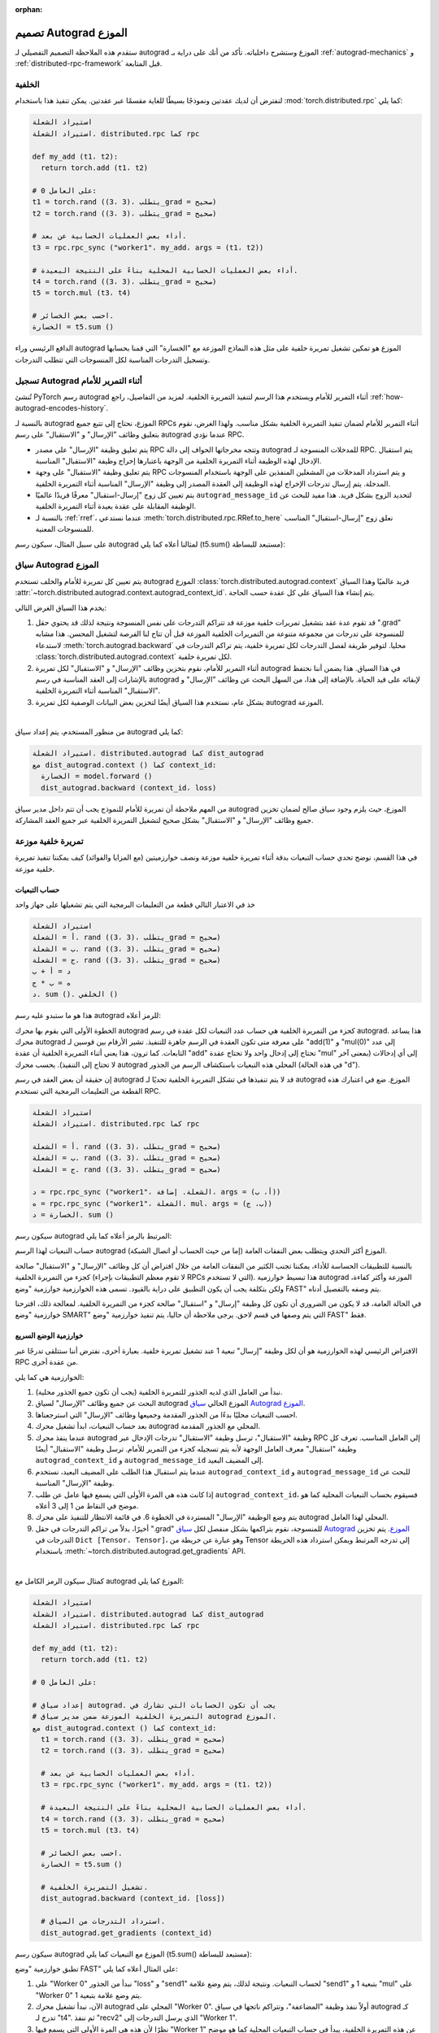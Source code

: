 :orphan:

.. _distributed-autograd-design:

تصميم Autograd الموزع
==============================

ستقدم هذه الملاحظة التصميم التفصيلي لـ autograd الموزع وستشرح داخلياته. تأكد من أنك على دراية بـ :ref:`autograd-mechanics` و :ref:`distributed-rpc-framework` قبل المتابعة.

الخلفية
^^^^^^^^

لنفترض أن لديك عقدتين ونموذجًا بسيطًا للغاية مقسمًا عبر عقدتين. يمكن تنفيذ هذا باستخدام :mod:`torch.distributed.rpc` كما يلي:

.. code::

   استيراد الشعلة
   استيراد الشعلة. distributed.rpc كما rpc

   def my_add (t1، t2):
     return torch.add (t1، t2)

   # على العامل 0:
   t1 = torch.rand ((3، 3)، يتطلب_grad = صحيح)
   t2 = torch.rand ((3، 3)، يتطلب_grad = صحيح)

   # أداء بعض العمليات الحسابية عن بعد.
   t3 = rpc.rpc_sync ("worker1"، my_add، args = (t1، t2))

   # أداء بعض العمليات الحسابية المحلية بناءً على النتيجة البعيدة.
   t4 = torch.rand ((3، 3)، يتطلب_grad = صحيح)
   t5 = torch.mul (t3، t4)

   # احسب بعض الخسائر.
   الخسارة = t5.sum ()

الدافع الرئيسي وراء autograd الموزع هو تمكين تشغيل تمريرة خلفية
على مثل هذه النماذج الموزعة مع "الخسارة" التي قمنا بحسابها وتسجيل التدرجات المناسبة
لكل المنسوجات التي تتطلب التدرجات.

.. attaching_send_recv_functions:

تسجيل Autograd أثناء التمرير للأمام
^^^^^^^^^^^^^^^^^^^^^^^^^^^^^^

تُنشئ PyTorch رسم autograd أثناء التمرير للأمام ويستخدم هذا الرسم
لتنفيذ التمريرة الخلفية. لمزيد من التفاصيل، راجع :ref:`how-autograd-encodes-history`.

بالنسبة لـ autograd الموزع، نحتاج إلى تتبع جميع RPCs أثناء التمرير للأمام
لضمان تنفيذ التمريرة الخلفية بشكل مناسب. ولهذا الغرض، نقوم بتعليق
وظائف "الإرسال" و "الاستقبال" على رسم autograd عندما نؤدي
RPC.

- يتم تعليق وظيفة "الإرسال" على مصدر RPC وتتجه مخرجاتها
  الحواف إلى دالة autograd للمدخلات المنسوجة لـ RPC.
  يتم استقبال الإدخال لهذه الوظيفة أثناء التمريرة الخلفية من
  الوجهة باعتبارها إخراج وظيفة "الاستقبال" المناسبة.
- يتم تعليق وظيفة "الاستقبال" على وجهة RPC و
  يتم استرداد المدخلات من المشغلين المنفذين على الوجهة باستخدام
  المنسوجات المدخلة. يتم إرسال تدرجات الإخراج لهذه الوظيفة إلى
  العقدة المصدر إلى وظيفة "الإرسال" المناسبة أثناء التمريرة الخلفية.
- يتم تعيين كل زوج "إرسال-استقبال" معرفًا فريدًا عالميًا
  ``autograd_message_id`` لتحديد الزوج بشكل فريد. هذا مفيد
  للبحث عن الوظيفة المقابلة على عقدة بعيدة أثناء التمريرة الخلفية.
- بالنسبة لـ :ref:`rref`، عندما نستدعي :meth:`torch.distributed.rpc.RRef.to_here`
  نعلق زوج "إرسال-استقبال" المناسب للمنسوجات المعنية.

على سبيل المثال، سيكون رسم autograd لمثالنا أعلاه كما يلي
(t5.sum() مستبعد للبساطة):

.. image:: ../_static/img/distributed_autograd/send_recv_functions.png

.. autograd_context:

سياق Autograd الموزع
^^^^^^^^^^^^^^^^^^^^^^^

يتم تعيين كل تمريرة للأمام والخلف تستخدم autograd الموزع
:class:`torch.distributed.autograd.context` فريد عالميًا وهذا السياق
:attr:`~torch.distributed.autograd.context.autograd_context_id`. يتم إنشاء هذا السياق على كل عقدة
حسب الحاجة.

يخدم هذا السياق الغرض التالي:

1. قد تقوم عدة عقد بتشغيل تمريرات خلفية موزعة
   قد تتراكم التدرجات على نفس المنسوجة ونتيجة لذلك
   قد يحتوي حقل ".grad" للمنسوجة على تدرجات من مجموعة متنوعة
   من التمريرات الخلفية الموزعة قبل أن تتاح لنا الفرصة
   لتشغيل المحسن. هذا مشابه لاستدعاء :meth:`torch.autograd.backward`
   محليا. لتوفير طريقة لفصل التدرجات لكل تمريرة خلفية،
   يتم تراكم التدرجات في :class:`torch.distributed.autograd.context`
   لكل تمريرة خلفية.
2. أثناء التمرير للأمام، نقوم بتخزين وظائف "الإرسال" و "الاستقبال" لكل
   تمريرة autograd في هذا السياق. هذا يضمن أننا نحتفظ بالإشارات إلى
   العقد المناسبة في رسم autograd لإبقائه على قيد الحياة. بالإضافة إلى
   هذا، من السهل البحث عن وظائف "الإرسال" و "الاستقبال" المناسبة أثناء التمريرة الخلفية.
3. بشكل عام، نستخدم هذا السياق أيضًا لتخزين بعض البيانات الوصفية لكل
   تمريرة autograd الموزعة.

|

من منظور المستخدم، يتم إعداد سياق autograd كما يلي:

.. code::

   استيراد الشعلة. distributed.autograd كما dist_autograd
   مع dist_autograd.context () كما context_id:
     الخسارة = model.forward ()
     dist_autograd.backward (context_id، loss)

من المهم ملاحظة أن تمريرة للأمام للنموذج يجب أن تتم داخل
مدير سياق autograd الموزع، حيث يلزم وجود سياق صالح
لضمان تخزين جميع وظائف "الإرسال" و "الاستقبال" بشكل صحيح
لتشغيل التمريرة الخلفية عبر جميع العقد المشاركة.

تمريرة خلفية موزعة
^^^^^^^^^^^^^^^

في هذا القسم، نوضح تحدي حساب التبعيات بدقة أثناء
تمريرة خلفية موزعة ونصف خوارزميتين (مع المزايا والفوائد)
كيف يمكننا تنفيذ تمريرة خلفية موزعة.

حساب التبعيات
-----------

خذ في الاعتبار التالي قطعة من التعليمات البرمجية التي يتم تشغيلها على جهاز واحد

.. code::

   استيراد الشعلة
   أ = الشعلة. rand ((3، 3)، يتطلب_grad = صحيح)
   ب = الشعلة. rand ((3، 3)، يتطلب_grad = صحيح)
   ج = الشعلة. rand ((3، 3)، يتطلب_grad = صحيح)
   د = أ + ب
   ه = ب * ج
   د. sum (). الخلفي ()

هذا هو ما ستبدو عليه رسم autograd للرمز أعلاه:

.. image:: ../_static/img/distributed_autograd/local_dependencies.png
  :scale: 80%

الخطوة الأولى التي يقوم بها محرك autograd كجزء من التمريرة الخلفية هي
حساب عدد التبعيات لكل عقدة في رسم autograd. هذا
يساعد محرك autograd على معرفة متى تكون العقدة في الرسم جاهزة للتنفيذ.
تشير الأرقام بين قوسين لـ "add(1)" و "mul(0)" إلى عدد
التابعات. كما ترون، هذا يعني أثناء التمريرة الخلفية أن عقدة "add"
تحتاج إلى إدخال واحد ولا تحتاج عقدة "mul" إلى أي إدخالات (بمعنى آخر
لا تحتاج إلى التنفيذ). يحسب محرك autograd المحلي هذه التبعيات
باستكشاف الرسم من الجذور (في هذه الحالة "d").

إن حقيقة أن بعض العقد في رسم autograd قد لا يتم تنفيذها في
تشكل التمريرة الخلفية تحديًا لـ autograd الموزع. ضع في اعتبارك هذه القطعة
من التعليمات البرمجية التي تستخدم RPC.

.. code::

   استيراد الشعلة
   استيراد الشعلة. distributed.rpc كما rpc

   أ = الشعلة. rand ((3، 3)، يتطلب_grad = صحيح)
   ب = الشعلة. rand ((3، 3)، يتطلب_grad = صحيح)
   ج = الشعلة. rand ((3، 3)، يتطلب_grad = صحيح)

   د = rpc.rpc_sync ("worker1"، الشعلة. إضافة، args = (أ، ب))
   ه = rpc.rpc_sync ("worker1"، الشعلة. mul، args = (ب، ج))
   الخسارة = د. sum ()

سيكون رسم autograd المرتبط بالرمز أعلاه كما يلي:

.. image:: ../_static/img/distributed_autograd/distributed_dependencies.png

حساب التبعيات لهذا الرسم autograd الموزع أكثر
التحدي ويتطلب بعض النفقات العامة (إما من حيث الحساب أو
اتصال الشبكة).

بالنسبة للتطبيقات الحساسة للأداء، يمكننا تجنب الكثير من النفقات العامة
من خلال افتراض أن كل وظائف "الإرسال" و "الاستقبال" صالحة
كجزء من التمريرة الخلفية (لا تقوم معظم التطبيقات بإجراء RPCs التي لا تستخدم). هذا
تبسيط خوارزمية autograd الموزعة وأكثر كفاءة، ولكن بتكلفة
يجب أن يكون التطبيق على دراية بالقيود. تسمى هذه الخوارزمية خوارزمية "وضع FAST"
يتم وصفه بالتفصيل أدناه.

في الحالة العامة، قد لا يكون من الضروري أن تكون كل وظيفة "إرسال" و "استقبال"
صالحة كجزء من التمريرة الخلفية. لمعالجة ذلك، اقترحنا
خوارزمية "وضع SMART" التي يتم وصفها في قسم لاحق. يرجى ملاحظة أن
حاليا، يتم تنفيذ خوارزمية "وضع FAST" فقط.

.. _fast-mode-algorithm:

خوارزمية الوضع السريع
-------------------

الافتراض الرئيسي لهذه الخوارزمية هو أن لكل وظيفة "إرسال"
تبعية 1 عند تشغيل تمريرة خلفية. بعبارة أخرى، نفترض أننا
ستتلقى تدرجًا عبر RPC من عقدة أخرى.

الخوارزمية هي كما يلي:

1. نبدأ من العامل الذي لديه الجذور للتمريرة الخلفية
   (يجب أن تكون جميع الجذور محلية).
2. البحث عن جميع وظائف "الإرسال" لسياق autograd الموزع الحالي
   `سياق Autograd الموزع`_.
3. احسب التبعيات محليًا بدءًا من الجذور المقدمة وجميعها
   وظائف "الإرسال" التي استرجعناها.
4. بعد حساب التبعيات، ابدأ تشغيل محرك autograd المحلي مع
   الجذور المقدمة.
5. عندما ينفذ محرك autograd وظيفة "الاستقبال"، ترسل وظيفة "الاستقبال"
   تدرجات الإدخال عبر RPC إلى العامل المناسب.
   تعرف كل وظيفة "استقبال" معرف العامل الوجهة لأنه يتم تسجيله
   كجزء من التمرير للأمام. ترسل وظيفة "الاستقبال" أيضًا
   ``autograd_context_id`` و ``autograd_message_id`` إلى المضيف البعيد.
6. عندما يتم استقبال هذا الطلب على المضيف البعيد، نستخدم
   ``autograd_context_id`` و ``autograd_message_id`` للبحث عن
   وظيفة "الإرسال" المناسبة.
7. إذا كانت هذه هي المرة الأولى التي يسمع فيها عامل عن طلب
   ``autograd_context_id``، فسيقوم بحساب التبعيات المحلية كما هو موضح
   في النقاط من 1 إلى 3 أعلاه.
8. يتم وضع الوظيفة "الإرسال" المستردة في الخطوة 6. في قائمة الانتظار للتنفيذ على
   محرك autograd المحلي لهذا العامل.
9. أخيرًا، بدلاً من تراكم التدرجات في حقل ".grad" للمنسوجة، نقوم بتراكمها بشكل منفصل
   لكل `سياق Autograd الموزع`_. يتم تخزين التدرجات في
   ``Dict [Tensor، Tensor]``، وهو عبارة عن خريطة من Tensor إلى
   تدرجه المرتبط ويمكن استرداد هذه الخريطة باستخدام
   :meth:`~torch.distributed.autograd.get_gradients` API.

|

كمثال سيكون الرمز الكامل مع autograd الموزع كما يلي:

.. code::

   استيراد الشعلة
   استيراد الشعلة. distributed.autograd كما dist_autograd
   استيراد الشعلة. distributed.rpc كما rpc

   def my_add (t1، t2):
     return torch.add (t1، t2)

   # على العامل 0:

   # إعداد سياق autograd. يجب أن تكون الحسابات التي تشارك في
   # التمريرة الخلفية الموزعة ضمن مدير سياق autograd الموزع.
   مع dist_autograd.context () كما context_id:
     t1 = torch.rand ((3، 3)، يتطلب_grad = صحيح)
     t2 = torch.rand ((3، 3)، يتطلب_grad = صحيح)

     # أداء بعض العمليات الحسابية عن بعد.
     t3 = rpc.rpc_sync ("worker1"، my_add، args = (t1، t2))

     # أداء بعض العمليات الحسابية المحلية بناءً على النتيجة البعيدة.
     t4 = torch.rand ((3، 3)، يتطلب_grad = صحيح)
     t5 = torch.mul (t3، t4)

     # احسب بعض الخسائر.
     الخسارة = t5.sum ()

     # تشغيل التمريرة الخلفية.
     dist_autograd.backward (context_id، [loss])

     # استرداد التدرجات من السياق.
     dist_autograd.get_gradients (context_id)

سيكون رسم autograd الموزع مع التبعيات كما يلي (t5.sum() مستبعد للبساطة):

.. image:: ../_static/img/distributed_autograd/distributed_dependencies_computed.png

تطبق خوارزمية "وضع FAST" على المثال أعلاه كما يلي:

1. على "Worker 0" نبدأ من الجذور "loss" و "send1" لحساب
   التبعيات. ونتيجة لذلك، يتم وضع علامة "send1" بتبعية 1 و "mul"
   على "Worker 0" يتم وضع علامة بتبعية 1.
2. الآن، نبدأ تشغيل محرك autograd المحلي على "Worker 0". أولاً ننفذ
   وظيفة "المضاعفة"، ونتراكم ناتجها في سياق autograd كـ
   تدرج لـ "t4". ثم ننفذ "recv2" الذي يرسل التدرجات إلى
   "Worker 1".
3. نظرًا لأن هذه هي المرة الأولى التي يسمع فيها "Worker 1" عن هذه التمريرة الخلفية،
   يبدأ في حساب التبعيات المحلية كما هو موضح في النقاط 1-3 أعلاه.
4. بعد ذلك، نقوم بتعليق "الإرسال 2" في قائمة الانتظار للتنفيذ على
   محرك autograd المحلي لـ "Worker 1"، والذي بدوره ينفذ "add" و
   "recv1".
5. عندما يتم تنفيذ "recv1"، فإنه يرسل التدرجات إلى "Worker 0".
6. نظرًا لأن "Worker 0" قام بالفعل بحساب التبعيات لهذه التمريرة الخلفية،
   فهو يقوم فقط بتعليق "الإرسال 1" وتنفيذه محليًا.
7. أخيرًا، يتم تراكم التدرجات لـ "t1" و "t2" و "t4" في
   `سياق Autograd الموزع`_.

خوارزمية الوضع الذكي
----------------
لا تزال التفاصيل الكاملة لهذا الخوارزمية قيد الإعداد، ولكن للحصول على الفكرة العامة، يمكنك الرجوع إلى قسم "وضع الذكاء لخوارزمية Autograd الموزعة" في `RFC`_.

المحسن الموزع
^^^^^^^^^^^

يعمل :class:`~torch.distributed.optim.DistributedOptimizer` على النحو التالي:

1. يأخذ قائمة من المعلمات البعيدة (:class:`~torch.distributed.rpc.RRef`) لتحسينها. يمكن أن تكون هذه أيضًا معلمات محلية ملفوفة داخل "RRef" محلي.
2. يأخذ فئة :class:`~torch.optim.Optimizer` كمحسن محلي لتشغيله على جميع مالكي "RRef" المميزين.
3. يقوم المحسن الموزع بإنشاء مثيل للمحسن المحلي "Optimizer" على كل من عقد العمل ويحتفظ بـ "RRef" لهم.
4. عندما يتم استدعاء :meth:`torch.distributed.optim.DistributedOptimizer.step`، يستخدم المحسن الموزع RPC لتنفيذ جميع المحسنات المحلية عن بُعد على العمال البعيدين المناسبين. يجب توفير معرف "context_id" للمحسن الموزع كإدخال إلى :meth:`torch.distributed.optim.DistributedOptimizer.step`. يستخدمه المحسنون المحليون لتطبيق التدرجات المخزنة في السياق المقابل.
5. إذا كان هناك عدة محسنات موزعة متزامنة تقوم بتحديث نفس المعلمات على عامل، يتم تسلسل هذه التحديثات عبر قفل.

مثال بسيط من البداية إلى النهاية
^^^^^^^^^^^^^^^^^^^^^^^^^^^^^^^^

عند الجمع بين كل ما سبق، فإن ما يلي هو مثال بسيط من البداية إلى النهاية باستخدام المحسن الموزع وخاصية autograd الموزعة. إذا تم وضع الكود في ملف يسمى "dist_autograd_simple.py"، فيمكن تشغيله باستخدام الأمر :code:`MASTER_ADDR="localhost" MASTER_PORT=29500 python dist_autograd_simple.py`:

.. code::

  import torch
  import torch.multiprocessing as mp
  import torch.distributed.autograd as dist_autograd
  from torch.distributed import rpc
  from torch import optim
  from torch.distributed.optim import DistributedOptimizer

  def random_tensor():
      return torch.rand((3, 3), requires_grad=True)

  def _run_process(rank, dst_rank, world_size):
      name = "worker{}".format(rank)
      dst_name = "worker{}".format(dst_rank)

      # Initialize RPC.
      rpc.init_rpc(
          name=name,
          rank=rank,
          world_size=world_size
      )

      # Use a distributed autograd context.
      with dist_autograd.context() as context_id:
          # Forward pass (create references on remote nodes).
          rref1 = rpc.remote(dst_name, random_tensor)
          rref2 = rpc.remote(dst_name, random_tensor)
          loss = rref1.to_here() + rref2.to_here()

          # Backward pass (run distributed autograd).
          dist_autograd.backward(context_id, [loss.sum()])

          # Build DistributedOptimizer.
          dist_optim = DistributedOptimizer(
          optim.SGD,
          [rref1, rref2],
          lr=0.05,
          )

          # Run the distributed optimizer step.
          dist_optim.step(context_id)

  def run_process(rank, world_size):
      dst_rank = (rank + 1) % world_size
      _run_process(rank, dst_rank, world_size)
      rpc.shutdown()

  if __name__ == '__main__':
    # Run world_size workers
    world_size = 2
    mp.spawn(run_process, args=(world_size,), nprocs=world_size)

.. _RFC: https://github.com/pytorch/pytorch/issues/23110